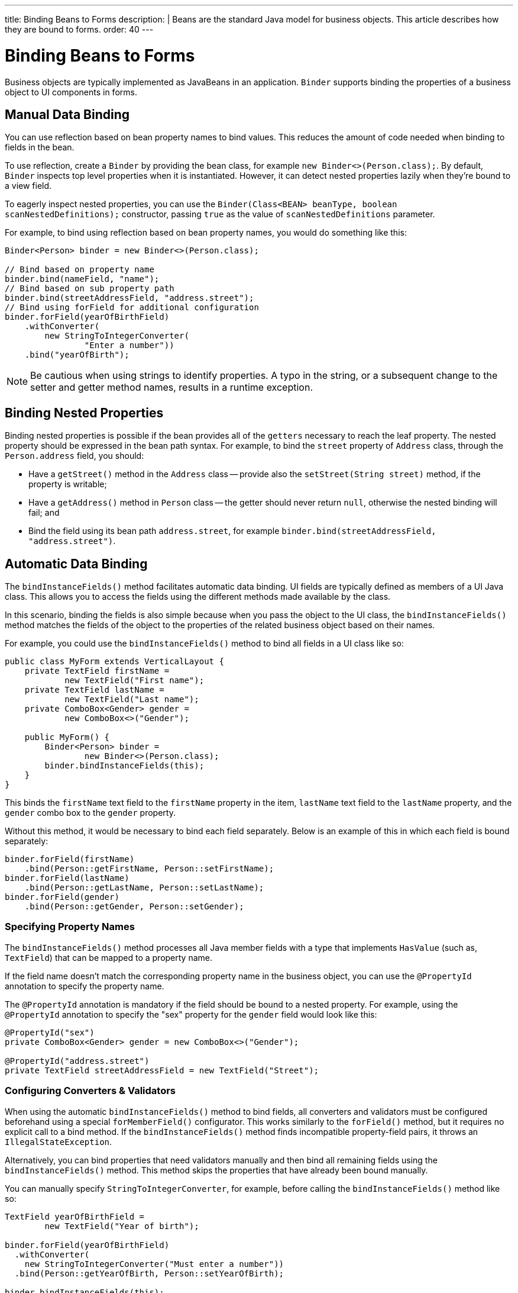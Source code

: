 ---
title: Binding Beans to Forms
description: |
  Beans are the standard Java model for business objects. This article describes how they are bound to forms.
order: 40
---

= Binding Beans to Forms

Business objects are typically implemented as JavaBeans in an application. [classname]`Binder` supports binding the properties of a business object to UI components in forms.


== Manual Data Binding

You can use reflection based on bean property names to bind values. This reduces the amount of code needed when binding to fields in the bean.

To use reflection, create a [classname]`Binder` by providing the bean class, for example `new Binder<>(Person.class);`. By default, [classname]`Binder` inspects top level properties when it is instantiated. However, it can detect nested properties lazily when they're bound to a view field.

To eagerly inspect nested properties, you can use the [constructorname]`Binder(Class<BEAN> beanType, boolean scanNestedDefinitions);` constructor, passing `true` as the value of `scanNestedDefinitions` parameter.

For example, to bind using reflection based on bean property names, you would do something like this:

[source,java]
----
Binder<Person> binder = new Binder<>(Person.class);

// Bind based on property name
binder.bind(nameField, "name");
// Bind based on sub property path
binder.bind(streetAddressField, "address.street");
// Bind using forField for additional configuration
binder.forField(yearOfBirthField)
    .withConverter(
        new StringToIntegerConverter(
                "Enter a number"))
    .bind("yearOfBirth");
----

[NOTE]
Be cautious when using strings to identify properties. A typo in the string, or a subsequent change to the setter and getter method names, results in a runtime exception.


== Binding Nested Properties

Binding nested properties is possible if the bean provides all of the `getters` necessary to reach the leaf property. The nested property should be expressed in the bean path syntax. For example, to bind the [fieldname]`street` property of [classname]`Address` class, through the [fieldname]`Person.address` field, you should:

* Have a [methodname]`getStreet()` method in the [classname]`Address` class -- provide also the [methodname]`setStreet(String street)` method, if the property is writable;
* Have a [methodname]`getAddress()` method in [classname]`Person` class -- the getter should never return `null`, otherwise the nested binding will fail; and
* Bind the field using its bean path `address.street`, for example `binder.bind(streetAddressField, "address.street")`.


== Automatic Data Binding

The [methodname]`bindInstanceFields()` method facilitates automatic data binding. UI fields are typically defined as members of a UI Java class. This allows you to access the fields using the different methods made available by the class.

In this scenario, binding the fields is also simple because when you pass the object to the UI class, the [methodname]`bindInstanceFields()` method matches the fields of the object to the properties of the related business object based on their names.

For example, you could use the [methodname]`bindInstanceFields()` method to bind all fields in a UI class like so:

[source,java]
----
public class MyForm extends VerticalLayout {
    private TextField firstName =
            new TextField("First name");
    private TextField lastName =
            new TextField("Last name");
    private ComboBox<Gender> gender =
            new ComboBox<>("Gender");

    public MyForm() {
        Binder<Person> binder =
                new Binder<>(Person.class);
        binder.bindInstanceFields(this);
    }
}
----

This binds the `firstName` text field to the `firstName` property in the item, `lastName` text field to the `lastName` property, and the `gender` combo box to the `gender` property.

Without this method, it would be necessary to bind each field separately. Below is an example of this in which each field is bound separately:

[source,java]
----
binder.forField(firstName)
    .bind(Person::getFirstName, Person::setFirstName);
binder.forField(lastName)
    .bind(Person::getLastName, Person::setLastName);
binder.forField(gender)
    .bind(Person::getGender, Person::setGender);
----


=== Specifying Property Names

The [methodname]`bindInstanceFields()` method processes all Java member fields with a type that implements [interfacename]`HasValue` (such as, `TextField`) that can be mapped to a property name.

If the field name doesn't match the corresponding property name in the business object, you can use the `@PropertyId` annotation to specify the property name.

The `@PropertyId` annotation is mandatory if the field should be bound to a nested property. For example, using the `@PropertyId` annotation to specify the "sex" property for the `gender` field would look like this:

[source,java]
----
@PropertyId("sex")
private ComboBox<Gender> gender = new ComboBox<>("Gender");

@PropertyId("address.street")
private TextField streetAddressField = new TextField("Street");
----


=== Configuring Converters & Validators

When using the automatic [methodname]`bindInstanceFields()` method to bind fields, all converters and validators must be configured beforehand using a special [methodname]`forMemberField()` configurator. This works similarly to the [methodname]`forField()` method, but it requires no explicit call to a bind method. If the [methodname]`bindInstanceFields()` method finds incompatible property-field pairs, it throws an [classname]`IllegalStateException`.

Alternatively, you can bind properties that need validators manually and then bind all remaining fields using the [methodname]`bindInstanceFields()` method. This method skips the properties that have already been bound manually.

You can manually specify [classname]`StringToIntegerConverter`, for example, before calling the [methodname]`bindInstanceFields()` method like so:

[source,java]
----
TextField yearOfBirthField =
        new TextField("Year of birth");

binder.forField(yearOfBirthField)
  .withConverter(
    new StringToIntegerConverter("Must enter a number"))
  .bind(Person::getYearOfBirth, Person::setYearOfBirth);

binder.bindInstanceFields(this);

----

If you use Java Specification Requests (JSR) 303 validators, you should use [classname]`BeanValidationBinder`. It picks validators automatically when using [methodname]`bindInstanceFields()`.


=== Automatically Applied Converters

The [methodname]`bindInstanceFields()` method can simplify [classname]`Binder` configuration by automatically applying out-of-the-box converters from the `com.vaadin.flow.data.converter` package for known types. An automatic choice is made only for fields that aren't manually configured using [methodname]`forField()` or [methodname]`forMemberField()`.

Converter instances are created using the [classname]`ConverterFactory` provided by the [methodname]`Binder.getConverterFactory()` method. If a suitable converter can't be created, [methodname]`bindInstanceFields()` throws an [classname]`IllegalStateException`.

The converter list can be augmented with custom converters by extending [classname]`Binder` and overriding [methodname]`getConverterFactory()`, so that it returns a custom [classname]`ConverterFactory` implementation. When using a custom converter factory, it's good practice to fall back to the default one if there is no specific match for the type to be converted.

For example, providing a custom [classname]`ConverterFactory` for [classname]`Binder` might look like this:

[source,java]
----

class CustomBinder<BEAN> extends Binder<BEAN> {

    private final ConverterFactory converterFactory = new CustomConverterFactory(super.getConverterFactory());

    @Override
    protected ConverterFactory getConverterFactory() {
        return converterFactory;
    }
}

class CustomConverterFactory implements ConverterFactory {

    private final ConverterFactory fallback;

    CustomConverterFactory(ConverterFactory fallback) {
        this.fallback = fallback;
    }

    public <P, M> Optional<Converter<P, M>> newInstance(Class<P> presentationType, Class<M> modelType) {
        return getCustomConverter(presentationType, modelType)
                .or(() -> fallback.newInstance(presentationType, modelType));
    }

    private <P, M> Optional<Converter<P, M>> getCustomConverter(Class<P> presentationType, Class<M> modelType) {
        // custom logic
        return ...;
    }
}

----


== Using JSR 303 Bean Validation

You can use [classname]`BeanValidationBinder` if you prefer to use Java Specification Requests (JSR) 303 Bean Validation annotations, such as `Max`, `Min`, and `Size`.

[classname]`BeanValidationBinder` extends [classname]`Binder` -- and therefore has the same API -- but its implementation automatically adds validators based on JSR 303 constraints.

To use Bean Validation annotations, you need a JSR 303 implementation, such as Hibernate Validator, available in your classpath. If your environment doesn't provide the implementation (e.g., Java EE container), you can use the following dependency in Maven:

[source,xml]
----
<dependency>
    <groupId>org.hibernate</groupId>
    <artifactId>hibernate-validator</artifactId>
    <version>5.4.1.Final</version>
</dependency>
----


=== Defining Constraints for Properties

To use JSR 303 Bean Validation annotations with [classname]`BeanValidationBinder`, for example, you would do something like this:

[source,java]
----
public class Person {
    @Max(2000)
    private int yearOfBirth;

    // Non-standard constraint provided by
    // Hibernate Validator
    @NotEmpty
    private String name;

    // + other fields, constructors, setters and getters
}

BeanValidationBinder<Person> binder =
        new BeanValidationBinder<>(Person.class);

binder.bind(nameField, "name");
binder.forField(yearOfBirthField)
    .withConverter(
        new StringToIntegerConverter("Enter a number"))
    .bind("yearOfBirth");
----

Constraints defined for properties in the bean work in the same way as if configured programmatically when the binding is created. For example, the following code snippets have the same result.

This first example is a declarative Bean Validation annotation:

[source,java]
----
public class Person {
    @Max(value = 2000, message =
     "Year of Birth must be less than or equal to 2000")
    private int yearOfBirth;
----

This next example is a programmatic validation using Binder specific API:

[source,java]
----
binder.forField(yearOfBirthField)
  .withValidator(
    yearOfBirth -> yearOfBirth <= 2000,
    "Year of Birth must be less than or equal to 2000")
  .bind(Person::getYearOfBirth, Person::setYearOfBirth);
----

[NOTE]
As an alternative to defining constraint annotations for specific properties, you can define constraints at the bean level. However, Vaadin's [classname]`BeanValidationBinder` doesn't currently support them. It ignores all JSR 303 validations that aren't assigned directly to properties.


=== Automatically Marking Form Fields as Required

Some built-in validators in the bean validation API suggest that a value is required in input field. The [classname]`BeanValidationBinder` automatically enables the visual "required" indicator using the [methodname]`HasValue.setRequiredIndicatorVisible(true)` method for properties annotated with such validators.

By default, `@NotNull`, `@NotEmpty` and `@Size` (if `min()` value is greater than 0) configures the field as required. You can change this behavior using the [methodname]`BeanValidationBinder.setRequiredConfigurator()` method.

As an example, the following shows how you might override the default `@Size` behavior:

[source,java]
----
binder.setRequiredConfigurator(
        RequiredFieldConfigurator.NOT_EMPTY
            .chain(RequiredFieldConfigurator.NOT_NULL));
----


[discussion-id]`D8AE5573-0248-4DBC-A58E-CBEA8E8F0957`
